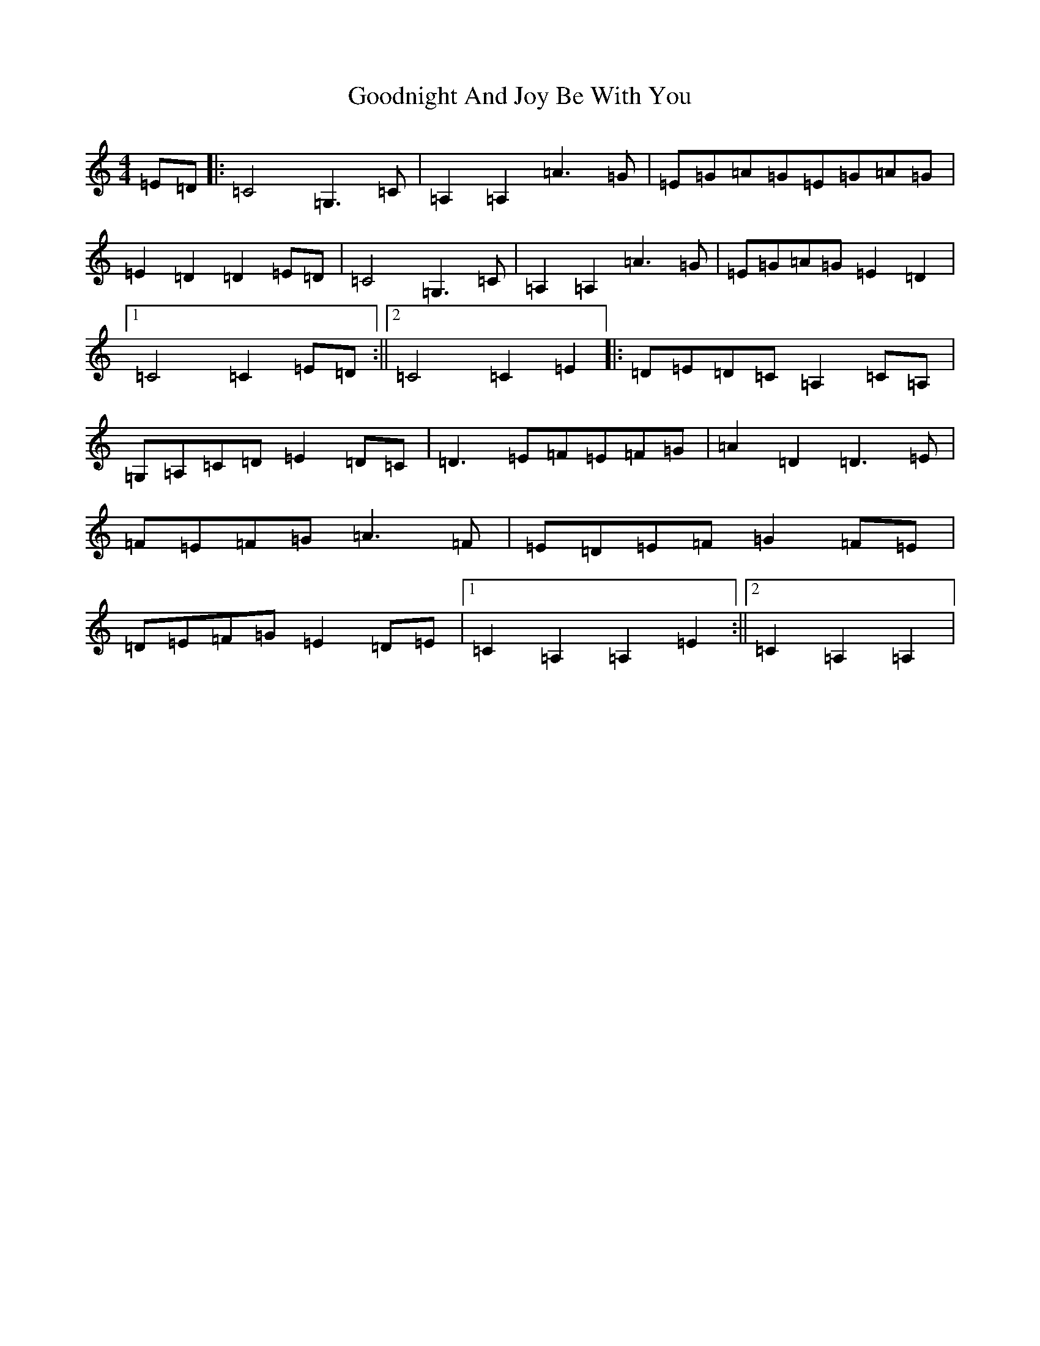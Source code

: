 X: 8237
T: Goodnight And Joy Be With You
S: https://thesession.org/tunes/7117#setting7117
R: reel
M:4/4
L:1/8
K: C Major
=E=D|:=C4=G,3=C|=A,2=A,2=A3=G|=E=G=A=G=E=G=A=G|=E2=D2=D2=E=D|=C4=G,3=C|=A,2=A,2=A3=G|=E=G=A=G=E2=D2|1=C4=C2=E=D:||2=C4=C2=E2|:=D=E=D=C=A,2=C=A,|=G,=A,=C=D=E2=D=C|=D3=E=F=E=F=G|=A2=D2=D3=E|=F=E=F=G=A3=F|=E=D=E=F=G2=F=E|=D=E=F=G=E2=D=E|1=C2=A,2=A,2=E2:||2=C2=A,2=A,2|